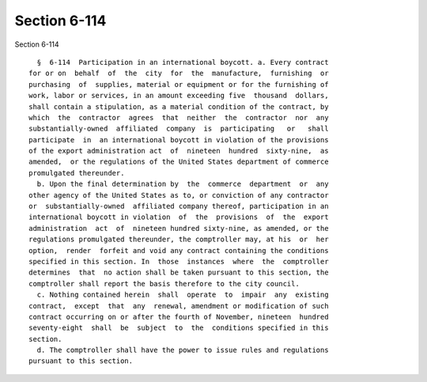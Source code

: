 Section 6-114
=============

Section 6-114 ::    
        
     
        §  6-114  Participation in an international boycott. a. Every contract
      for or on  behalf  of  the  city  for  the  manufacture,  furnishing  or
      purchasing  of  supplies, material or equipment or for the furnishing of
      work, labor or services, in an amount exceeding five  thousand  dollars,
      shall contain a stipulation, as a material condition of the contract, by
      which  the  contractor  agrees  that  neither  the  contractor  nor  any
      substantially-owned  affiliated  company  is  participating   or   shall
      participate  in  an international boycott in violation of the provisions
      of the export administration act  of  nineteen  hundred  sixty-nine,  as
      amended,  or the regulations of the United States department of commerce
      promulgated thereunder.
        b. Upon the final determination by  the  commerce  department  or  any
      other agency of the United States as to, or conviction of any contractor
      or  substantially-owned  affiliated company thereof, participation in an
      international boycott in violation  of  the  provisions  of  the  export
      administration  act  of  nineteen hundred sixty-nine, as amended, or the
      regulations promulgated thereunder, the comptroller may, at his  or  her
      option,  render  forfeit and void any contract containing the conditions
      specified in this section. In  those  instances  where  the  comptroller
      determines  that  no action shall be taken pursuant to this section, the
      comptroller shall report the basis therefore to the city council.
        c. Nothing contained herein  shall  operate  to  impair  any  existing
      contract,  except  that  any  renewal, amendment or modification of such
      contract occurring on or after the fourth of November, nineteen  hundred
      seventy-eight  shall  be  subject  to  the  conditions specified in this
      section.
        d. The comptroller shall have the power to issue rules and regulations
      pursuant to this section.
    
    
    
    
    
    
    